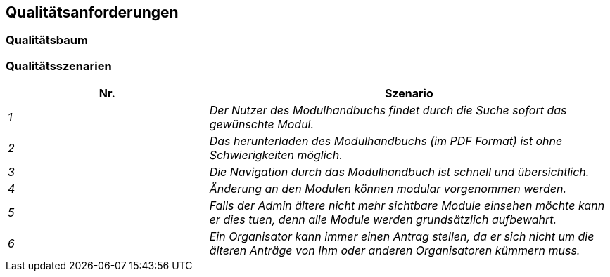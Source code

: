 [[section-quality-scenarios]]
== Qualitätsanforderungen



=== Qualitätsbaum



=== Qualitätsszenarien


[cols="1,2" options="header"]

|===
|Nr. | Szenario
| _1_ | _Der Nutzer des Modulhandbuchs findet durch die Suche sofort das gewünschte Modul._
| _2_ | _Das herunterladen des Modulhandbuchs (im PDF Format) ist ohne Schwierigkeiten möglich._
| _3_ | _Die Navigation durch das Modulhandbuch ist schnell und übersichtlich._
| _4_ | _Änderung an den Modulen können modular vorgenommen werden._
| _5_ | _Falls der Admin ältere nicht mehr sichtbare Module einsehen möchte kann er dies tuen, denn alle Module werden grundsätzlich aufbewahrt._
| _6_ | _Ein Organisator kann immer einen Antrag stellen, da er sich nicht um die älteren Anträge von Ihm oder anderen Organisatoren kümmern muss._


|===
